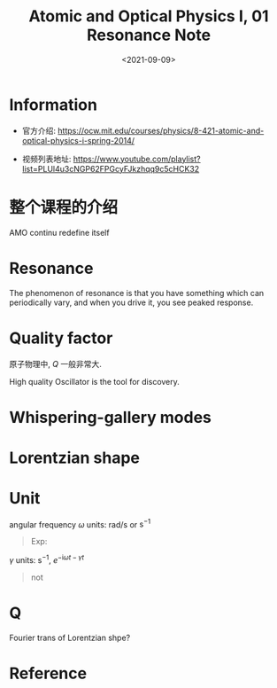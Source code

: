 #+TITLE: Atomic and Optical Physics I, 01 Resonance Note
#+DATE: <2021-09-09>
#+CATEGORIES: 专业笔记
#+TAGS: Resonance, Atomic and Optical Physics
#+HTML: <!-- toc -->
#+HTML: <!-- more -->

* Information
- 官方介绍:
  https://ocw.mit.edu/courses/physics/8-421-atomic-and-optical-physics-i-spring-2014/

- 视频列表地址: https://www.youtube.com/playlist?list=PLUl4u3cNGP62FPGcyFJkzhqq9c5cHCK32

* 整个课程的介绍

AMO continu redefine itself

* Resonance

The phenomenon of resonance is that you have something which can periodically
vary, and when you drive it, you see peaked response.

* Quality factor

\begin{align}
  Q = \frac{f_0}{\Delta f}
\end{align}

原子物理中, $Q$ 一般非常大.

High quality Oscillator is the tool for discovery.

* Whispering-gallery modes

* Lorentzian shape

\begin{align}
  \propto \mathrm{Im} \frac{1}{\omega_0 - \omega - \mathrm{i}\frac{\gamma}{2}}
\end{align}
\begin{align}
  \gamma = \Delta\omega , \quad Q = \frac{\omega_0}{\gamma}
\end{align}

* Unit

angular frequency $\omega$ units: rad/s or $\mathrm{s}^{-1}$

\begin{align}
  f = \frac{\omega_0}{2\pi}
\end{align}

#+begin_quote
Exp:

\begin{align}
\omega_0 = 2\pi \cdot 1 \mathrm{MHz} = 6.28 \times 10^6 \mathrm{s}^{-1}
\end{align}
#+end_quote

$\gamma$ units: $\mathrm{s}^{-1}$, $e^{-\mathrm{i}\omega t - \gamma t}$
#+begin_quote
\begin{align}
\gamma = 10^4 \mathrm{s}^{-1}
\end{align}
not
\begin{align}
\gamma = 10^4 \mathrm{Hz} \\
\gamma = 2\pi\times 1.66 \mathrm{Hz}
\end{align}
#+end_quote

* Q

Fourier trans of Lorentzian shpe?

* Reference
